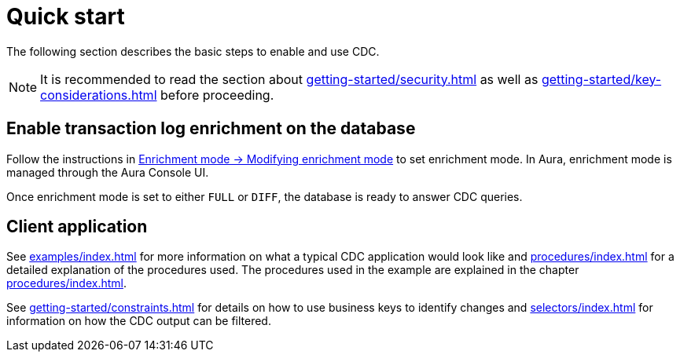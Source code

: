 [quick-start]
= Quick start

The following section describes the basic steps to enable and use CDC.

[NOTE]
====
It is recommended to read the section about xref:getting-started/security.adoc[] as well as xref:getting-started/key-considerations.adoc[] before proceeding.
====

== Enable transaction log enrichment on the database
Follow the instructions in xref:getting-started/enrichment-mode.adoc#modifying_enrichment_mode[Enrichment mode -> Modifying enrichment mode] to set enrichment mode. 
In Aura, enrichment mode is managed through the Aura Console UI.

Once enrichment mode is set to either `FULL` or `DIFF`, the database is ready to answer CDC queries.

== Client application
See xref:examples/index.adoc[] for more information on what a typical CDC application would look like and xref:procedures/index.adoc[] for a detailed explanation of the procedures used.
The procedures used in the example are explained in the chapter xref:procedures/index.adoc[].

See xref:getting-started/constraints.adoc[] for details on how to use business keys to identify changes and  xref:selectors/index.adoc[] for information on how the CDC output can be filtered.
